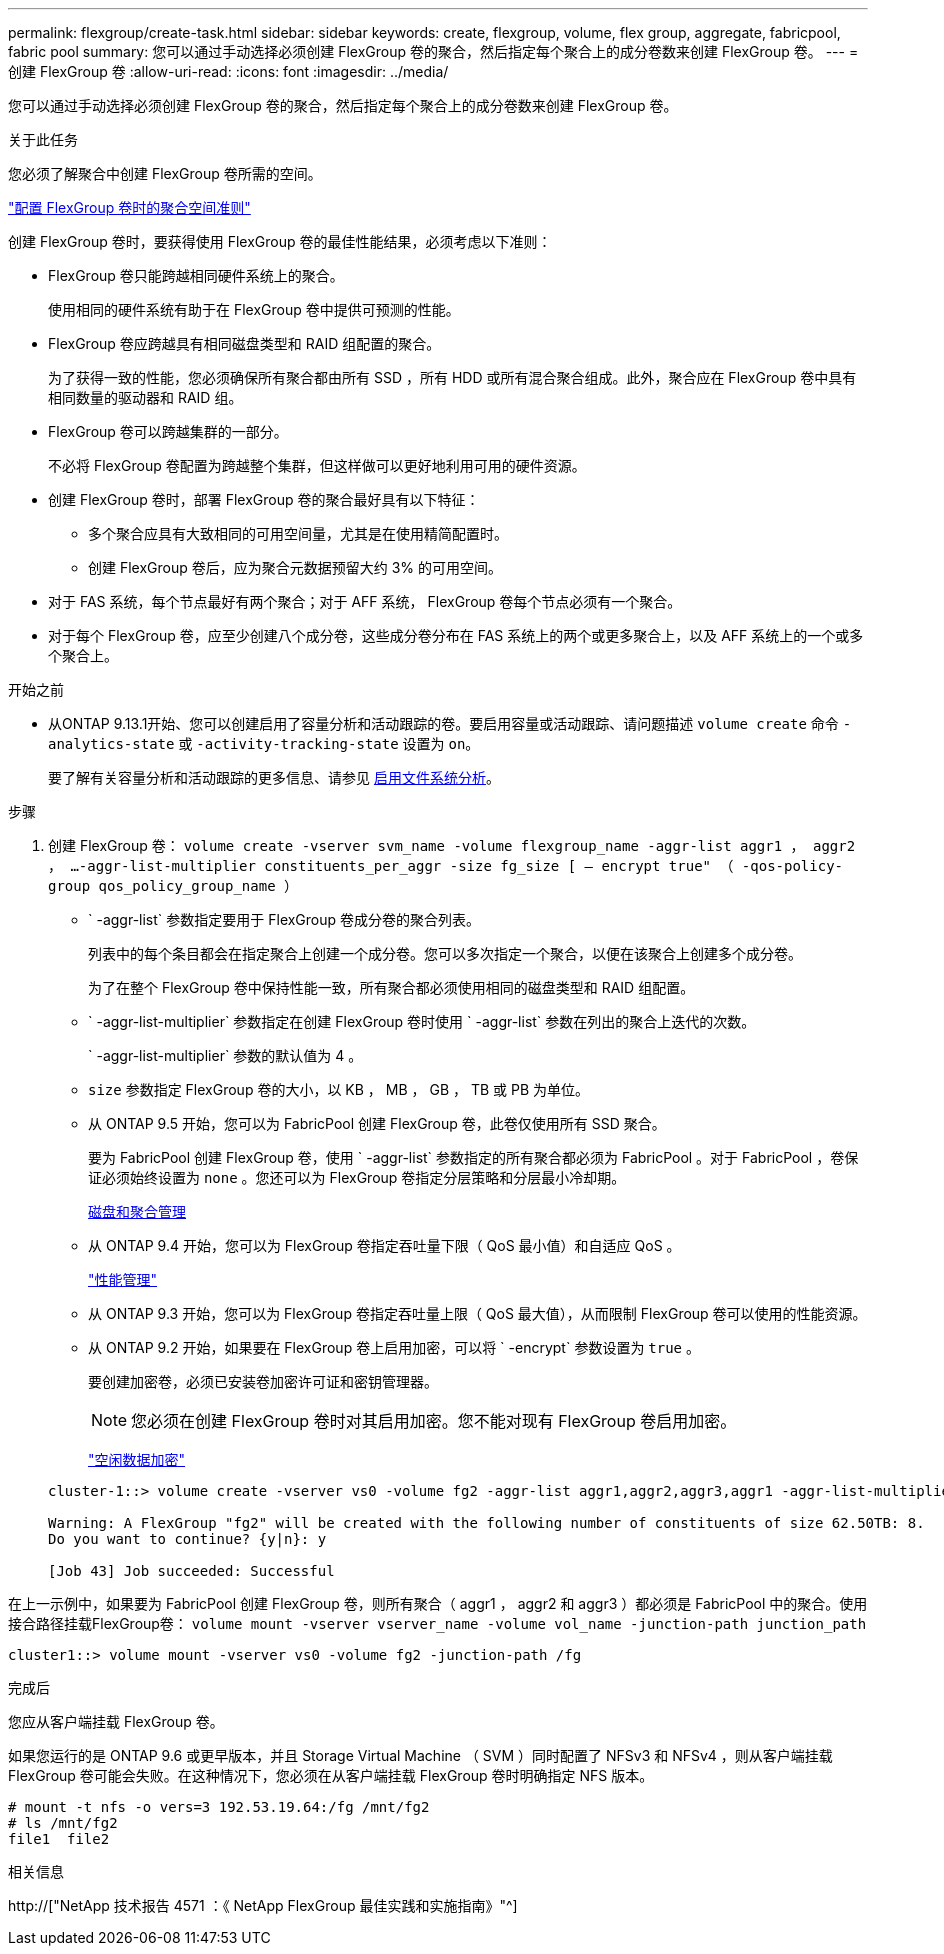---
permalink: flexgroup/create-task.html 
sidebar: sidebar 
keywords: create, flexgroup, volume, flex group, aggregate, fabricpool, fabric pool 
summary: 您可以通过手动选择必须创建 FlexGroup 卷的聚合，然后指定每个聚合上的成分卷数来创建 FlexGroup 卷。 
---
= 创建 FlexGroup 卷
:allow-uri-read: 
:icons: font
:imagesdir: ../media/


[role="lead"]
您可以通过手动选择必须创建 FlexGroup 卷的聚合，然后指定每个聚合上的成分卷数来创建 FlexGroup 卷。

.关于此任务
您必须了解聚合中创建 FlexGroup 卷所需的空间。

link:aggregate-space-requirements-concept.html["配置 FlexGroup 卷时的聚合空间准则"]

创建 FlexGroup 卷时，要获得使用 FlexGroup 卷的最佳性能结果，必须考虑以下准则：

* FlexGroup 卷只能跨越相同硬件系统上的聚合。
+
使用相同的硬件系统有助于在 FlexGroup 卷中提供可预测的性能。

* FlexGroup 卷应跨越具有相同磁盘类型和 RAID 组配置的聚合。
+
为了获得一致的性能，您必须确保所有聚合都由所有 SSD ，所有 HDD 或所有混合聚合组成。此外，聚合应在 FlexGroup 卷中具有相同数量的驱动器和 RAID 组。

* FlexGroup 卷可以跨越集群的一部分。
+
不必将 FlexGroup 卷配置为跨越整个集群，但这样做可以更好地利用可用的硬件资源。

* 创建 FlexGroup 卷时，部署 FlexGroup 卷的聚合最好具有以下特征：
+
** 多个聚合应具有大致相同的可用空间量，尤其是在使用精简配置时。
** 创建 FlexGroup 卷后，应为聚合元数据预留大约 3% 的可用空间。


* 对于 FAS 系统，每个节点最好有两个聚合；对于 AFF 系统， FlexGroup 卷每个节点必须有一个聚合。
* 对于每个 FlexGroup 卷，应至少创建八个成分卷，这些成分卷分布在 FAS 系统上的两个或更多聚合上，以及 AFF 系统上的一个或多个聚合上。


.开始之前
* 从ONTAP 9.13.1开始、您可以创建启用了容量分析和活动跟踪的卷。要启用容量或活动跟踪、请问题描述 `volume create` 命令 `-analytics-state` 或 `-activity-tracking-state` 设置为 `on`。
+
要了解有关容量分析和活动跟踪的更多信息、请参见 xref:../task_nas_file_system_analytics_enable.html[启用文件系统分析]。



.步骤
. 创建 FlexGroup 卷： `volume create -vserver svm_name -volume flexgroup_name -aggr-list aggr1 ， aggr2 ， ...-aggr-list-multiplier constituents_per_aggr -size fg_size [ – encrypt true" （ -qos-policy-group qos_policy_group_name ）`
+
** ` -aggr-list` 参数指定要用于 FlexGroup 卷成分卷的聚合列表。
+
列表中的每个条目都会在指定聚合上创建一个成分卷。您可以多次指定一个聚合，以便在该聚合上创建多个成分卷。

+
为了在整个 FlexGroup 卷中保持性能一致，所有聚合都必须使用相同的磁盘类型和 RAID 组配置。

** ` -aggr-list-multiplier` 参数指定在创建 FlexGroup 卷时使用 ` -aggr-list` 参数在列出的聚合上迭代的次数。
+
` -aggr-list-multiplier` 参数的默认值为 4 。

** `size` 参数指定 FlexGroup 卷的大小，以 KB ， MB ， GB ， TB 或 PB 为单位。
** 从 ONTAP 9.5 开始，您可以为 FabricPool 创建 FlexGroup 卷，此卷仅使用所有 SSD 聚合。
+
要为 FabricPool 创建 FlexGroup 卷，使用 ` -aggr-list` 参数指定的所有聚合都必须为 FabricPool 。对于 FabricPool ，卷保证必须始终设置为 `none` 。您还可以为 FlexGroup 卷指定分层策略和分层最小冷却期。

+
xref:../disks-aggregates/index.html[磁盘和聚合管理]

** 从 ONTAP 9.4 开始，您可以为 FlexGroup 卷指定吞吐量下限（ QoS 最小值）和自适应 QoS 。
+
link:../performance-admin/index.html["性能管理"]

** 从 ONTAP 9.3 开始，您可以为 FlexGroup 卷指定吞吐量上限（ QoS 最大值），从而限制 FlexGroup 卷可以使用的性能资源。
** 从 ONTAP 9.2 开始，如果要在 FlexGroup 卷上启用加密，可以将 ` -encrypt` 参数设置为 `true` 。
+
要创建加密卷，必须已安装卷加密许可证和密钥管理器。

+
[NOTE]
====
您必须在创建 FlexGroup 卷时对其启用加密。您不能对现有 FlexGroup 卷启用加密。

====
+
link:../encryption-at-rest/index.html["空闲数据加密"]



+
[listing]
----
cluster-1::> volume create -vserver vs0 -volume fg2 -aggr-list aggr1,aggr2,aggr3,aggr1 -aggr-list-multiplier 2 -size 500TB

Warning: A FlexGroup "fg2" will be created with the following number of constituents of size 62.50TB: 8.
Do you want to continue? {y|n}: y

[Job 43] Job succeeded: Successful
----


在上一示例中，如果要为 FabricPool 创建 FlexGroup 卷，则所有聚合（ aggr1 ， aggr2 和 aggr3 ）都必须是 FabricPool 中的聚合。使用接合路径挂载FlexGroup卷： `volume mount -vserver vserver_name -volume vol_name -junction-path junction_path`

[listing]
----
cluster1::> volume mount -vserver vs0 -volume fg2 -junction-path /fg
----
.完成后
您应从客户端挂载 FlexGroup 卷。

如果您运行的是 ONTAP 9.6 或更早版本，并且 Storage Virtual Machine （ SVM ）同时配置了 NFSv3 和 NFSv4 ，则从客户端挂载 FlexGroup 卷可能会失败。在这种情况下，您必须在从客户端挂载 FlexGroup 卷时明确指定 NFS 版本。

[listing]
----
# mount -t nfs -o vers=3 192.53.19.64:/fg /mnt/fg2
# ls /mnt/fg2
file1  file2
----
.相关信息
http://["NetApp 技术报告 4571 ：《 NetApp FlexGroup 最佳实践和实施指南》"^]
